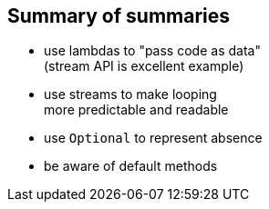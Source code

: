 == Summary of summaries

* use lambdas to "pass code as data" +
(stream API is excellent example)
* use streams to make looping +
more predictable and readable
* use `Optional` to represent absence
* be aware of default methods

